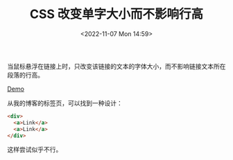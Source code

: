 #+TITLE: CSS 改变单字大小而不影响行高
#+DATE: <2022-11-07 Mon 14:59>
#+TAGS: 技术 CSS

当鼠标悬浮在链接上时，只改变该链接的文本的字体大小，而不影响链接文本所在段落的行高。

[[https://github.com/tianheg/csszengarden/blob/568fe4b0153f8a1257d4bda8508953cd83d598bc/days/first-30-days/3/index.html][Demo]]

从我的博客的标签页，可以找到一种设计：

#+BEGIN_SRC html
<div>
  <a>Link</a>
  <a>Link</a>
</div>
#+END_SRC

这样尝试似乎不行。
